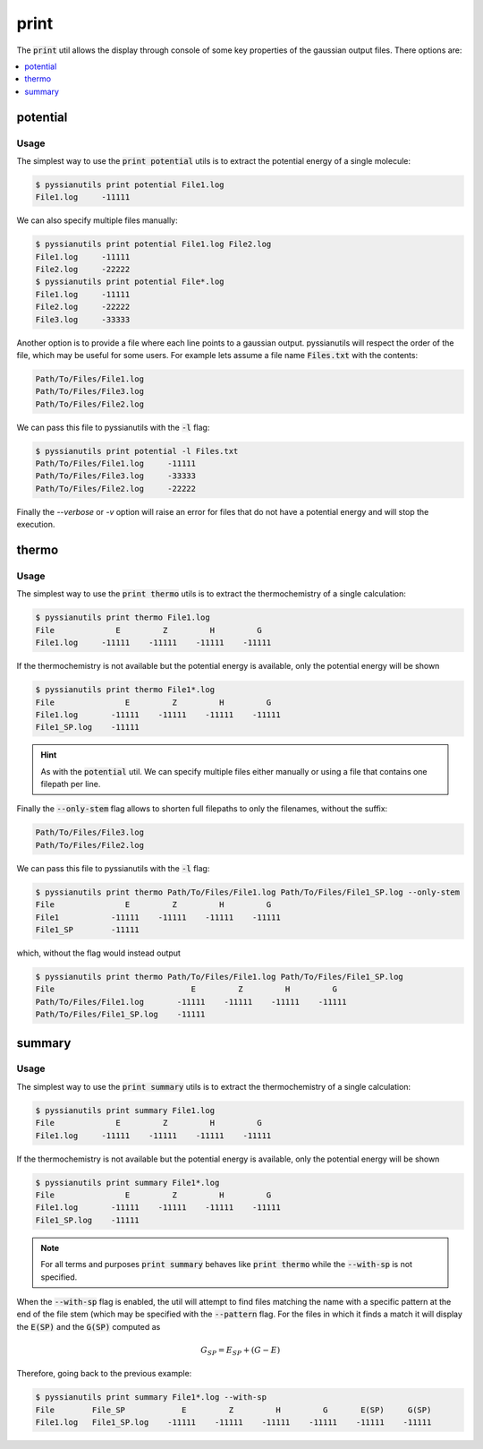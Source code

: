 *****
print
*****

The :code:`print` util allows the display through console of some key properties
of the gaussian output files. There options are:

.. contents::
   :local:
   :depth: 1

potential
=========

.. highlight:: sh

.. argparse::
   :module: pyssianutils.print.potential
   :func: parser
   :prog: pyssianutils print potential

.. highlight:: default

Usage
-----

The simplest way to use the :code:`print potential` utils is to extract the
potential energy of a single molecule: 

.. code:: shell-session

   $ pyssianutils print potential File1.log
   File1.log     -11111

We can also specify multiple files manually: 

.. code:: shell-session

   $ pyssianutils print potential File1.log File2.log
   File1.log     -11111
   File2.log     -22222
   $ pyssianutils print potential File*.log
   File1.log     -11111
   File2.log     -22222
   File3.log     -33333

Another option is to provide a file where each line points to a gaussian output.
pyssianutils will respect the order of the file, which may be useful for some 
users. For example lets assume a file name :code:`Files.txt` with the contents: 

.. code:: none
   
   Path/To/Files/File1.log
   Path/To/Files/File3.log
   Path/To/Files/File2.log

We can pass this file to pyssianutils with the :code:`-l` flag: 

.. code:: shell-session

   $ pyssianutils print potential -l Files.txt
   Path/To/Files/File1.log     -11111
   Path/To/Files/File3.log     -33333
   Path/To/Files/File2.log     -22222

Finally the *--verbose* or *-v* option will raise an error for files that do 
not have a potential energy and will stop the execution.

thermo
======

.. highlight:: sh

.. argparse::
   :module: pyssianutils.print.thermo
   :func: parser
   :prog: pyssianutils print thermo

.. highlight:: default

Usage
-----

The simplest way to use the :code:`print thermo` utils is to extract the
thermochemistry of a single calculation: 

.. code:: shell-session

   $ pyssianutils print thermo File1.log
   File             E         Z         H         G  
   File1.log     -11111    -11111    -11111    -11111

If the thermochemistry is not available but the potential energy is available,
only the potential energy will be shown

.. code:: shell-session

   $ pyssianutils print thermo File1*.log
   File               E         Z         H         G  
   File1.log       -11111    -11111    -11111    -11111
   File1_SP.log    -11111                              

.. hint:: 

   As with the :code:`potential` util. We can specify multiple files either 
   manually or using a file that contains one filepath per line. 

Finally the :code:`--only-stem` flag allows to shorten full filepaths to only 
the filenames, without the suffix: 


.. code:: none
   
   
   Path/To/Files/File3.log
   Path/To/Files/File2.log

We can pass this file to pyssianutils with the :code:`-l` flag: 

.. code:: shell-session

   $ pyssianutils print thermo Path/To/Files/File1.log Path/To/Files/File1_SP.log --only-stem
   File               E         Z         H         G  
   File1           -11111    -11111    -11111    -11111
   File1_SP        -11111                              

which, without the flag would instead output 

.. code:: shell-session

   $ pyssianutils print thermo Path/To/Files/File1.log Path/To/Files/File1_SP.log
   File                             E         Z         H         G  
   Path/To/Files/File1.log       -11111    -11111    -11111    -11111
   Path/To/Files/File1_SP.log    -11111                              

summary
=======

.. highlight:: sh

.. argparse::
   :module: pyssianutils.print.summary
   :func: parser
   :prog: pyssianutils print summary

.. highlight:: default

Usage
-----

The simplest way to use the :code:`print summary` utils is to extract the
thermochemistry of a single calculation: 

.. code:: shell-session

   $ pyssianutils print summary File1.log
   File             E         Z         H         G  
   File1.log     -11111    -11111    -11111    -11111

If the thermochemistry is not available but the potential energy is available,
only the potential energy will be shown

.. code:: shell-session

   $ pyssianutils print summary File1*.log
   File               E         Z         H         G  
   File1.log       -11111    -11111    -11111    -11111
   File1_SP.log    -11111                              

.. note:: 

   For all terms and purposes :code:`print summary` behaves like 
   :code:`print thermo` while the :code:`--with-sp` is not specified. 

When the :code:`--with-sp` flag is enabled, the util will attempt to find files 
matching the name with a specific pattern at the end of the file stem (which 
may be specified with the :code:`--pattern` flag. For the files in which it 
finds a match it will display the :code:`E(SP)` and the :code:`G(SP)` computed 
as

.. math:: 
    
    G_{SP} = E_{SP} + (G - E)

Therefore, going back to the previous example: 

.. code:: shell-session

   $ pyssianutils print summary File1*.log --with-sp
   File        File_SP            E         Z         H         G       E(SP)     G(SP)
   File1.log   File1_SP.log    -11111    -11111    -11111    -11111    -11111    -11111
